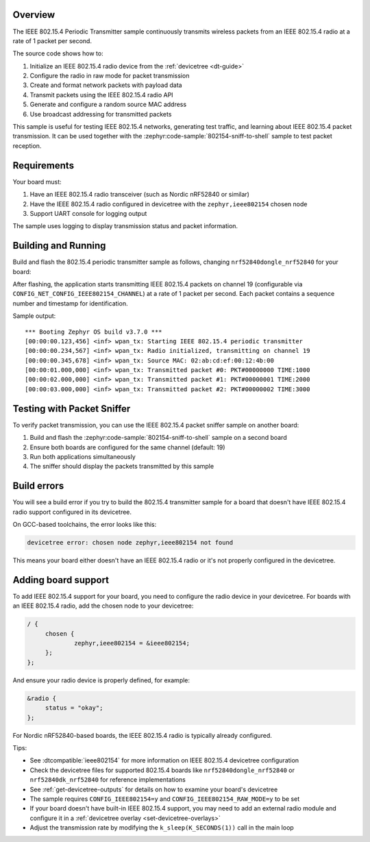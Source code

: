 .. zephyr:code-sample:: 802154-periodic-tx
   :name: IEEE 802.15.4 Periodic Transmitter
   :relevant-api: ieee802154_interface

   Transmit IEEE 802.15.4 packets continuously at 1 Hz.

Overview
********

The IEEE 802.15.4 Periodic Transmitter sample continuously transmits wireless packets from an 
IEEE 802.15.4 radio at a rate of 1 packet per second.

The source code shows how to:

#. Initialize an IEEE 802.15.4 radio device from the :ref:`devicetree <dt-guide>`
#. Configure the radio in raw mode for packet transmission
#. Create and format network packets with payload data
#. Transmit packets using the IEEE 802.15.4 radio API
#. Generate and configure a random source MAC address
#. Use broadcast addressing for transmitted packets

This sample is useful for testing IEEE 802.15.4 networks, generating test traffic,
and learning about IEEE 802.15.4 packet transmission. It can be used together with
the :zephyr:code-sample:`802154-sniff-to-shell` sample to test packet reception.

Requirements
************

Your board must:

#. Have an IEEE 802.15.4 radio transceiver (such as Nordic nRF52840 or similar)
#. Have the IEEE 802.15.4 radio configured in devicetree with the ``zephyr,ieee802154`` chosen node
#. Support UART console for logging output

The sample uses logging to display transmission status and packet information.

Building and Running
********************

Build and flash the 802.15.4 periodic transmitter sample as follows, changing ``nrf52840dongle_nrf52840`` for your board:

.. zephyr-app-commands::
   :zephyr-app: samples/802154/periodic-tx
   :board: nrf52840dongle_nrf52840
   :goals: build flash
   :compact:

After flashing, the application starts transmitting IEEE 802.15.4 packets on channel 19 (configurable 
via ``CONFIG_NET_CONFIG_IEEE802154_CHANNEL``) at a rate of 1 packet per second. Each packet contains
a sequence number and timestamp for identification.

Sample output::

   *** Booting Zephyr OS build v3.7.0 ***
   [00:00:00.123,456] <inf> wpan_tx: Starting IEEE 802.15.4 periodic transmitter
   [00:00:00.234,567] <inf> wpan_tx: Radio initialized, transmitting on channel 19
   [00:00:00.345,678] <inf> wpan_tx: Source MAC: 02:ab:cd:ef:00:12:4b:00
   [00:00:01.000,000] <inf> wpan_tx: Transmitted packet #0: PKT#00000000 TIME:1000
   [00:00:02.000,000] <inf> wpan_tx: Transmitted packet #1: PKT#00000001 TIME:2000
   [00:00:03.000,000] <inf> wpan_tx: Transmitted packet #2: PKT#00000002 TIME:3000

Testing with Packet Sniffer
****************************

To verify packet transmission, you can use the IEEE 802.15.4 packet sniffer sample on another board:

#. Build and flash the :zephyr:code-sample:`802154-sniff-to-shell` sample on a second board
#. Ensure both boards are configured for the same channel (default: 19)
#. Run both applications simultaneously
#. The sniffer should display the packets transmitted by this sample

Build errors
************

You will see a build error if you try to build the 802.15.4 transmitter sample for a board
that doesn't have IEEE 802.15.4 radio support configured in its devicetree.

On GCC-based toolchains, the error looks like this:

.. code-block:: none

   devicetree error: chosen node zephyr,ieee802154 not found

This means your board either doesn't have an IEEE 802.15.4 radio or it's not properly
configured in the devicetree.

Adding board support
********************

To add IEEE 802.15.4 support for your board, you need to configure the radio device in your devicetree.
For boards with an IEEE 802.15.4 radio, add the chosen node to your devicetree:

.. code-block:: DTS

   / {
   	chosen {
   		zephyr,ieee802154 = &ieee802154;
   	};
   };

And ensure your radio device is properly defined, for example:

.. code-block:: DTS

   &radio {
   	status = "okay";
   };

For Nordic nRF52840-based boards, the IEEE 802.15.4 radio is typically already configured.

Tips:

- See :dtcompatible:`ieee802154` for more information on IEEE 802.15.4 devicetree configuration
- Check the devicetree files for supported 802.15.4 boards like ``nrf52840dongle_nrf52840`` 
  or ``nrf52840dk_nrf52840`` for reference implementations
- See :ref:`get-devicetree-outputs` for details on how to examine your board's devicetree
- The sample requires ``CONFIG_IEEE802154=y`` and ``CONFIG_IEEE802154_RAW_MODE=y`` to be set
- If your board doesn't have built-in IEEE 802.15.4 support, you may need to add an external
  radio module and configure it in a :ref:`devicetree overlay <set-devicetree-overlays>`
- Adjust the transmission rate by modifying the ``k_sleep(K_SECONDS(1))`` call in the main loop
